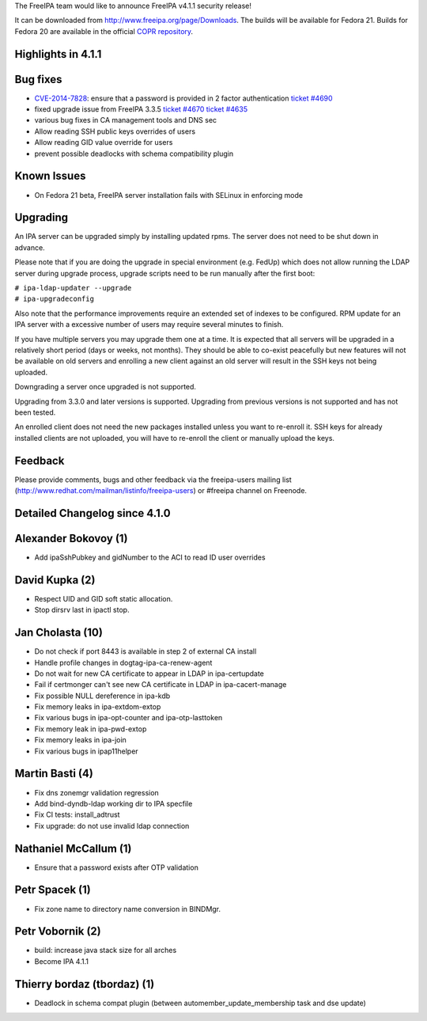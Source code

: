 The FreeIPA team would like to announce FreeIPA v4.1.1 security release!

It can be downloaded from http://www.freeipa.org/page/Downloads. The
builds will be available for Fedora 21. Builds for Fedora 20 are
available in the official `COPR
repository <https://copr.fedoraproject.org/coprs/mkosek/freeipa/>`__.



Highlights in 4.1.1
-------------------



Bug fixes
----------------------------------------------------------------------------------------------

-  `CVE-2014-7828 <CVE-2014-7828>`__: ensure that a password is provided
   in 2 factor authentication `ticket
   #4690 <https://fedorahosted.org/freeipa/ticket/4690>`__
-  fixed upgrade issue from FreeIPA 3.3.5 `ticket
   #4670 <https://fedorahosted.org/freeipa/ticket/4670>`__ `ticket
   #4635 <https://fedorahosted.org/freeipa/ticket/4635>`__
-  various bug fixes in CA management tools and DNS sec
-  Allow reading SSH public keys overrides of users
-  Allow reading GID value override for users
-  prevent possible deadlocks with schema compatibility plugin



Known Issues
------------

-  On Fedora 21 beta, FreeIPA server installation fails with SELinux in
   enforcing mode

Upgrading
---------

An IPA server can be upgraded simply by installing updated rpms. The
server does not need to be shut down in advance.

Please note that if you are doing the upgrade in special environment
(e.g. FedUp) which does not allow running the LDAP server during upgrade
process, upgrade scripts need to be run manually after the first boot:

| ``# ipa-ldap-updater --upgrade``
| ``# ipa-upgradeconfig``

Also note that the performance improvements require an extended set of
indexes to be configured. RPM update for an IPA server with a excessive
number of users may require several minutes to finish.

If you have multiple servers you may upgrade them one at a time. It is
expected that all servers will be upgraded in a relatively short period
(days or weeks, not months). They should be able to co-exist peacefully
but new features will not be available on old servers and enrolling a
new client against an old server will result in the SSH keys not being
uploaded.

Downgrading a server once upgraded is not supported.

Upgrading from 3.3.0 and later versions is supported. Upgrading from
previous versions is not supported and has not been tested.

An enrolled client does not need the new packages installed unless you
want to re-enroll it. SSH keys for already installed clients are not
uploaded, you will have to re-enroll the client or manually upload the
keys.

Feedback
--------

Please provide comments, bugs and other feedback via the freeipa-users
mailing list (http://www.redhat.com/mailman/listinfo/freeipa-users) or
#freeipa channel on Freenode.



Detailed Changelog since 4.1.0
------------------------------



Alexander Bokovoy (1)
----------------------------------------------------------------------------------------------

-  Add ipaSshPubkey and gidNumber to the ACI to read ID user overrides



David Kupka (2)
----------------------------------------------------------------------------------------------

-  Respect UID and GID soft static allocation.
-  Stop dirsrv last in ipactl stop.



Jan Cholasta (10)
----------------------------------------------------------------------------------------------

-  Do not check if port 8443 is available in step 2 of external CA
   install
-  Handle profile changes in dogtag-ipa-ca-renew-agent
-  Do not wait for new CA certificate to appear in LDAP in
   ipa-certupdate
-  Fail if certmonger can't see new CA certificate in LDAP in
   ipa-cacert-manage
-  Fix possible NULL dereference in ipa-kdb
-  Fix memory leaks in ipa-extdom-extop
-  Fix various bugs in ipa-opt-counter and ipa-otp-lasttoken
-  Fix memory leak in ipa-pwd-extop
-  Fix memory leaks in ipa-join
-  Fix various bugs in ipap11helper



Martin Basti (4)
----------------------------------------------------------------------------------------------

-  Fix dns zonemgr validation regression
-  Add bind-dyndb-ldap working dir to IPA specfile
-  Fix CI tests: install_adtrust
-  Fix upgrade: do not use invalid ldap connection



Nathaniel McCallum (1)
----------------------------------------------------------------------------------------------

-  Ensure that a password exists after OTP validation



Petr Spacek (1)
----------------------------------------------------------------------------------------------

-  Fix zone name to directory name conversion in BINDMgr.



Petr Vobornik (2)
----------------------------------------------------------------------------------------------

-  build: increase java stack size for all arches
-  Become IPA 4.1.1



Thierry bordaz (tbordaz) (1)
----------------------------------------------------------------------------------------------

-  Deadlock in schema compat plugin (between
   automember_update_membership task and dse update)
